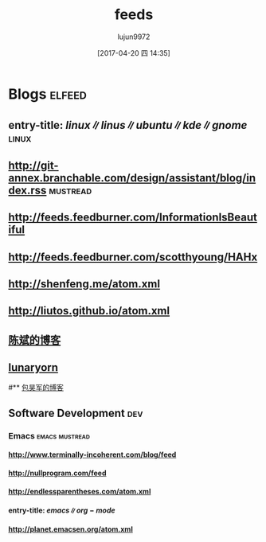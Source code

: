 #+TITLE: feeds
#+AUTHOR: lujun9972
#+TAGS: .spacemacs.d
#+DATE: [2017-04-20 四 14:35]
#+LANGUAGE:  zh-CN
#+OPTIONS:  H:6 num:nil toc:t \n:nil ::t |:t ^:nil -:nil f:t *:t <:nil

* Blogs                                                              :elfeed:
** entry-title: \(linux\|linus\|ubuntu\|kde\|gnome\)                  :linux:
** http://git-annex.branchable.com/design/assistant/blog/index.rss :mustread:
** http://feeds.feedburner.com/InformationIsBeautiful
** http://feeds.feedburner.com/scotthyoung/HAHx
** http://shenfeng.me/atom.xml
** http://liutos.github.io/atom.xml
** [[http://blog.binchen.org/?feed=rss2][陈斌的博客]] 
** [[http://www.lunaryorn.com/feed.atom][lunaryorn]]
#** [[http://baohaojun.github.io/atom.xml][包昊军的博客]]
** Software Development                                                 :dev:
*** Emacs                                                    :emacs:mustread:
**** http://www.terminally-incoherent.com/blog/feed
**** http://nullprogram.com/feed
**** http://endlessparentheses.com/atom.xml 
**** entry-title: \(emacs\|org-mode\)
**** http://planet.emacsen.org/atom.xml
